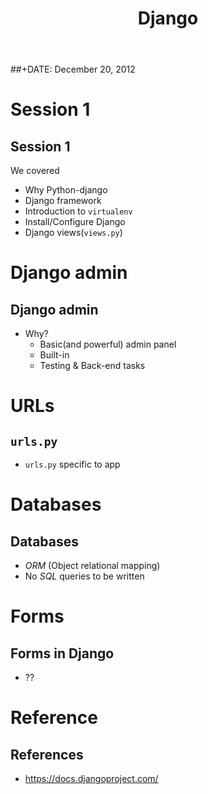 #+startup: beamer
#+LaTeX_CLASS: beamer
#+LaTeX_CLASS_OPTIONS: [bigger, presentation]
#+BEAMER_FRAME_LEVEL: 2

#+LANGUAGE:  en
#+OPTIONS:   H:3 num:t toc:nil \n:nil @:t ::t |:t ^:t -:t f:t *:t <:t
#+OPTIONS:   TeX:t LaTeX:t skip:t d:nil todo:t pri:nil tags:not-in-toc
#+INFOJS_OPT: view:nil toc:nil ltoc:t mouse:underline buttons:0 path:http://orgmode.org/org-info.js
#+EXPORT_SELECT_TAGS: export
#+EXPORT_EXCLUDE_TAGS: noexport
#+LINK_UP:   
#+LINK_HOME: 
#+XSLT:
#+COLUMNS: %40ITEM %10BEAMER_env(Env) %9BEAMER_envargs(Env Args) %4BEAMER_col(Col) %10BEAMER_extra(Extra)

# +PROPERTY: BEAMER_col_ALL 0.1 0.2 0.3 0.4 0.5 0.6 0.7 0.8 0.9 1.0 :ETC

#+LaTeX_HEADER:  \usetheme{Frankfurt}   
#+LaTeX_HEADER:  \usecolortheme[RGB={0,104,139}]{structure}%deepskyblue
#+LaTeX_HEADER:  \usefonttheme{serif}  % or try serif, structurebold, ...
#+LaTeX_HEADER:  \setbeamertemplate{navigation symbols}[horizontal]
#+LaTeX_HEADER:  \setbeamertemplate{caption}[numbered]
#+LaTeX_HEADER:  \useinnertheme{rounded}

#+LaTeX_HEADER: \setbeamercovered{transparent}
#+LaTeX_HEADER: \usepackage{pgfpages}
#+LaTeX_HEADER: \pgfpagesuselayout{resize to}[physical paper width=8in, physical paper height=6in]

#+LaTeX_HEADER: \logo{\includegraphics[height=0.9cm,width=2cm]{django-logo.png}}
#+LaTeX_HEADER: \usepackage{array}
#+LaTeX_HEADER: \usepackage{graphicx}
#+LaTeX_HEADER: \usepackage{hyperref}
#+LaTeX_HEADER:  \usepackage[english]{babel}
#+LaTeX_HEADER: \usepackage{pxfonts}
#+LaTeX_HEADER: \usepackage{listings}
#+LaTex_HEADER: \lstset{numbers=left,numbersep=6pt,numberstyle=\tiny,showstringspaces=false,aboveskip=-50pt,frame=leftline,keywordstyle=\color{black},commentstyle=\color{orange},stringstyle=\color{black},}


#+TITLE:     Django
#+AUTHOR:    
#+EMAIL:     iclcoolster@gmail.com
#+LATEX_HEADER: \date{today}
##+DATE:      December 20, 2012

#+LaTeX_HEADER: \subtitle{Python web framework | Session 2}
#+LaTeX_HEADER: \institute{Indian Institute of Technology Bombay}

#+DESCRIPTION: my first presentation made in org mode
#+KEYWORDS: org mode, emacs, latex, beamer, pdf

* Session 1
** Session 1
   We covered
   
   - Why Python-django
   - Django framework
   - Introduction to =virtualenv=
   - Install/Configure Django
   - Django views(=views.py=)

* Django admin
** Django admin
   - Why?
     - Basic(and powerful) admin panel
     - Built-in
     - Testing & Back-end tasks

* URLs
** =urls.py=
   - =urls.py= specific to app
     
* Databases
** Databases
   - /ORM/ (Object relational mapping)
   - No /SQL/ queries to be written

* Forms
** Forms in Django
   - ??


* Reference
** References
   - https://docs.djangoproject.com/
